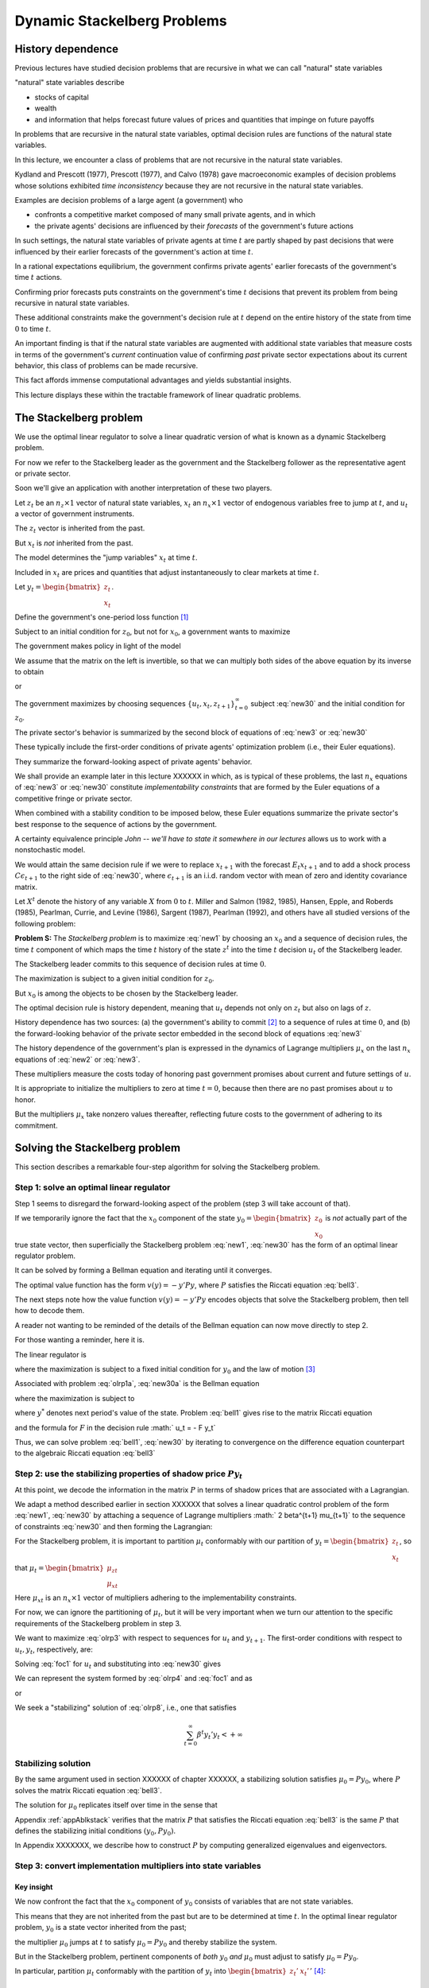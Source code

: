 Dynamic Stackelberg Problems
****************************

History dependence
==================

Previous lectures have studied  decision problems that are recursive in what we can call "natural" state variables

"natural" state variables describe

* stocks of capital
* wealth
* and information that helps forecast future values of prices and quantities that impinge on future payoffs

In problems that are recursive in the natural state variables, optimal decision rules are functions of the natural state variables.

In this lecture, we  encounter  a class of problems that are not recursive in the natural state variables.

Kydland and Prescott (1977), Prescott (1977), and Calvo (1978) gave macroeconomic examples of decision problems whose solutions exhibited *time inconsistency* because they are not recursive in the natural state variables.

Examples are decision problems of a large agent (a government)  who

* confronts a competitive market composed of many small private agents, and in which
* the private agents' decisions are influenced by their *forecasts* of the government's future actions

In such settings, the natural state variables of private agents at time :math:`t` are partly shaped by past decisions that were influenced by their earlier forecasts of the government's action at time :math:`t`.

In a rational expectations equilibrium, the government confirms private agents' earlier forecasts of the government's time :math:`t` actions.

Confirming prior forecasts puts constraints on the government's time :math:`t` decisions that prevent its problem from being recursive in natural state variables.

These additional constraints make the government's decision rule at :math:`t` depend on the entire history of the state from time :math:`0` to time :math:`t`.

An important finding is that if the natural state variables are augmented with additional state variables that measure costs in terms of the government's *current* continuation value of confirming *past* private sector expectations about its current behavior, this class of problems can be made recursive.

This fact affords immense computational advantages and yields substantial insights.

This lecture displays these within the tractable framework of linear quadratic problems.

The Stackelberg problem
=======================

We use the optimal linear regulator to solve a linear quadratic version of what is known as a dynamic Stackelberg problem.

For now we refer to the Stackelberg leader as the government and the Stackelberg follower as the representative agent or private sector.

Soon we'll give an application with another interpretation of these two players.

Let :math:`z_t` be an :math:`n_z \times 1` vector of natural state variables, :math:`x_t` an :math:`n_x \times 1` vector of endogenous variables free to jump at :math:`t`, and :math:`u_t` a vector of government instruments.

The :math:`z_t` vector is inherited from the past.

But :math:`x_t` is *not* inherited from the past.

The model determines the "jump variables" :math:`x_t` at time :math:`t`.

Included in :math:`x_t` are prices and quantities that adjust instantaneously to clear markets at time :math:`t`.

Let :math:`y_t = \begin{bmatrix} z_t \\ x_t \end{bmatrix}`.

Define the government's one-period loss function [#f1]_

.. math::
    r(y, u)  =  y' R y  + u' Q u
    :label: target

Subject to an initial condition for :math:`z_0`, but not for :math:`x_0`, a government wants to maximize

.. math::
      -  \sum_{t=0}^\infty \beta^t r(y_t, u_t)
      :label: new1

The government makes policy in light of the model

.. math::
  \begin{bmatrix} I & 0 \\ G_{21} & G_{22} \end{bmatrix}
  \begin{bmatrix}    z_{t+1} \\  x_{t+1} \end{bmatrix}
  = \begin{bmatrix}  \hat A_{11}  &  \hat A_{12} \\ \hat A_{21} & \hat A_{22}  \end{bmatrix} \begin{bmatrix}  z_t \\ x_t \end{bmatrix} + \hat B u_t
  :label: new2

We assume that the matrix on the left is invertible, so that we can multiply both sides of the above equation by its inverse to obtain

.. NOTE: I omitted a footnote here.

.. math::
  \begin{bmatrix}    z_{t+1} \\  x_{t+1} \end{bmatrix}
  = \begin{bmatrix}  A_{11}  &   A_{12} \\ A_{21} &  A_{22}  \end{bmatrix}
  \begin{bmatrix}  z_t \\ x_t \end{bmatrix} +  B u_t
  :label: new3

or

.. math::
  y_{t+1} = A y_t + B u_t
  :label: new30

The government maximizes by choosing sequences :math:`\{u_t, x_t, z_{t+1}\}_{t=0}^\infty` subject :eq:`new30` and the initial condition for :math:`z_0`.

The private sector's behavior is summarized by the second block of equations of :eq:`new3` or :eq:`new30`

These typically include the first-order conditions of private agents' optimization problem (i.e., their Euler equations).

They summarize the forward-looking aspect of private agents' behavior.

We shall provide an example later in this lecture XXXXXX in which, as is typical of these problems, the last :math:`n_x` equations of :eq:`new3` or :eq:`new30` constitute
*implementability constraints* that are formed by the Euler equations of a competitive fringe or private sector.

.. TODO: Fill in the XXXXX above

When combined with a stability condition to be imposed below, these Euler equations summarize the private sector's best response to the sequence of actions by the government.

A certainty equivalence principle *John -- we'll have to state it somewhere in our lectures*   allows us to work with a nonstochastic model.

.. TODO: John, see the note in italics above

We would attain the same decision rule if we were to replace :math:`x_{t+1}` with the forecast :math:`E_t x_{t+1}` and to add a shock process :math:`C \epsilon_{t+1}` to the right side of :eq:`new30`, where :math:`\epsilon_{t+1}` is an i.i.d. random vector with mean of zero and identity covariance matrix.

Let :math:`X^t` denote the history of any variable :math:`X` from :math:`0` to :math:`t`. Miller and Salmon (1982, 1985), Hansen, Epple, and Roberds (1985), Pearlman, Currie, and Levine (1986), Sargent (1987), Pearlman (1992), and others have all studied versions of the following problem:

**Problem S:** The *Stackelberg problem* is to maximize :eq:`new1` by choosing an :math:`x_0` and a sequence of decision rules, the time :math:`t` component of which maps the time :math:`t` history of the state :math:`z^t` into the time :math:`t` decision :math:`u_t` of the Stackelberg leader.

The Stackelberg leader commits to this sequence of decision rules at time :math:`0`.

The maximization is subject to a given initial condition for :math:`z_0`.

But :math:`x_0` is among the objects to be chosen by the Stackelberg leader.

The optimal decision rule is history dependent, meaning that :math:`u_t` depends not only on :math:`z_t` but also on lags of :math:`z`.

History dependence has two sources: (a) the government's ability to commit [#f2]_ to a sequence of rules at time :math:`0`, and (b) the forward-looking behavior of the private sector embedded in the second block of equations :eq:`new3`

The history dependence of the government's plan is expressed in the dynamics of Lagrange multipliers :math:`\mu_x` on the last :math:`n_x` equations of :eq:`new2` or :eq:`new3`.

These multipliers measure the costs today of honoring past government promises about current and future settings of :math:`u`.

It is appropriate to initialize the multipliers to zero at time :math:`t=0`, because then there are no past promises about :math:`u` to honor.

But the multipliers :math:`\mu_x` take nonzero values thereafter, reflecting future costs to the government of adhering to its commitment.

Solving the Stackelberg problem
===============================

This section describes a remarkable four-step algorithm for solving the Stackelberg problem.

Step 1: solve an optimal linear regulator
-----------------------------------------

Step 1 seems to disregard the forward-looking aspect of the problem
(step 3 will take account of that).

If we temporarily ignore the fact that the :math:`x_0` component of the state :math:`y_0 = \begin{bmatrix} z_0 \\ x_0 \end{bmatrix}` is *not* actually part of the true state vector, then superficially the Stackelberg problem :eq:`new1`, :eq:`new30` has the form of an optimal linear regulator problem.

It can be solved by forming a Bellman equation and iterating until it converges.


The optimal value function has the form :math:`v(y) = - y' P y`, where :math:`P` satisfies the Riccati equation :eq:`bell3`.

The next steps note how the value function :math:`v(y) = -y'Py` encodes objects that solve the Stackelberg problem, then tell how to decode them.

A reader not wanting to be reminded of the details of the Bellman equation can now move directly to step 2.

For those wanting a reminder, here it is.

The linear regulator is

.. math::
     v(y_0) = -y_0' P y_0
     = \max_{\{  u_t, y_{t+1}\}_{t=0}^\infty} - \sum_{t=0}^\infty \beta^t
     \left( y_t' R y_t +   u_t'   Q   u_t \right)
     :label: olrp1a

where the maximization is subject to a fixed initial condition for :math:`y_0` and the law of motion [#f3]_

.. math::
     y_{t+1} = A y_t +   B   u_t
     :label: new30a

Associated with problem :eq:`olrp1a`, :eq:`new30a` is the Bellman equation

.. math::
   - y' P y = {\rm max}_{  u, y^*} \left\{ -  y' R y -   u'Q u - \beta y^{* \prime} P y^* \right\}
   :label: bell1

where the maximization is subject to

.. math::
    y^* = A y + B   u
    :label:  bell2

where :math:`y^*` denotes next period's value of the state. Problem :eq:`bell1` gives rise to the matrix Riccati equation

.. math::
   P = R + \beta A' P A - \beta^2 A' P   B (  Q
   + \beta   B' P   B)^{-1}   B' P A
   :label: bell3

and the formula for :math:`F` in the decision rule :math:`  u_t = - F y_t`

.. math::
   F = \beta(   Q + \beta   B' P   B)^{-1}
   B' P A
   :label: bell4

Thus, we can solve problem :eq:`bell1`, :eq:`new30` by iterating to convergence on the difference equation counterpart to the algebraic Riccati equation :eq:`bell3`

Step 2: use the stabilizing properties of shadow price :math:`P y_t`
--------------------------------------------------------------------

At this point, we decode the information in the matrix :math:`P` in terms of shadow prices that are associated with a Lagrangian.

We adapt a method described earlier in section XXXXXX that solves a linear quadratic control problem of the form :eq:`new1`, :eq:`new30` by attaching a sequence of Lagrange multipliers :math:` 2 \beta^{t+1} \mu_{t+1}` to the sequence of constraints :eq:`new30` and then forming the Lagrangian:

.. TODO: Fill in the section link given the place holder XXXXXX above

.. math::
   {\cal L} = - \sum_{t=0}^\infty  \beta^t \left[ y_t' R  y_t + u_t' Q u_t
   + 2  \beta \mu_{t+1}'(A y_t + B u_t  - y_{t+1})
   \right]
   :label: olrp3

For the Stackelberg problem, it is important to partition :math:`\mu_t` conformably with our partition of :math:`y_t=\begin{bmatrix} z_t \\ x_t \end{bmatrix}`, so that :math:`\mu_t = \begin{bmatrix}  \mu_{zt} \\ \mu_{xt} \end{bmatrix}`

Here :math:`\mu_{xt}` is an :math:`n_x \times 1` vector of multipliers adhering to the implementability constraints.

For now, we can ignore the partitioning of :math:`\mu_t`, but it will be very important when we turn our attention to the specific requirements of the Stackelberg problem in step 3.

We want to maximize :eq:`olrp3` with respect to sequences for :math:`u_t` and :math:`y_{t+1}`. The first-order conditions with respect to :math:`u_t, y_t`, respectively, are:

.. math::
  0 & = Q u_t + \beta B' \mu_{t+1}   \\
  \mu_t & = R y_t + \beta A' \mu_{t+1}
  :label: foc1

Solving :eq:`foc1` for :math:`u_t` and substituting into :eq:`new30` gives

.. math::
	y_{t+1} = A y_t - \beta B Q^{-1} B'  \mu_{t+1}.
	:label: olrp4

We can represent the system formed by :eq:`olrp4`  and :eq:`foc1` and as

.. math::
  \begin{bmatrix} I & \beta B Q^{-1} B' \\ 0 & \beta A' \end{bmatrix}
  \begin{bmatrix} y_{t+1} \\ \mu_{t+1} \end{bmatrix}
  =  \begin{bmatrix} A & 0 \\ - R & I \end{bmatrix}
  \begin{bmatrix} y_t \\ \mu_t \end{bmatrix}
  :label: olrp7

or

.. math::
  L^* \begin{bmatrix} y_{t+1} \\ \mu_{t+1}  \end{bmatrix}
  =  N \begin{bmatrix} y_t \\ \mu_t  \end{bmatrix}.
  :label: olrp8

We seek a "stabilizing" solution of :eq:`olrp8`, i.e., one that satisfies

.. math::
	\sum_{t=0}^\infty  \beta^t y_t' y_t < +\infty

Stabilizing solution
--------------------

By the same argument used in section XXXXXX of chapter XXXXXX, a stabilizing solution satisfies :math:`\mu_0 = P y_0`, where :math:`P` solves the matrix Riccati equation :eq:`bell3`.

The solution for :math:`\mu_0` replicates itself over time in the sense that

.. TODO: fill in section and chapter links given the placeholder XXXXXX above

.. math::
	\mu_t = P y_t .
	:label: king4

Appendix :ref:`appAblkstack` verifies that the matrix :math:`P` that satisfies the Riccati equation :eq:`bell3` is the same :math:`P` that defines the stabilizing initial conditions :math:`(y_0, P y_0)`. 

In Appendix XXXXXXX, we describe how to construct :math:`P` by computing generalized eigenvalues and eigenvectors.

.. TODO: Fill in the link to the appendix given the placeholder XXXXXXX above.

Step 3: convert implementation multipliers into state variables
---------------------------------------------------------------

Key insight
~~~~~~~~~~~

We now confront the fact that the :math:`x_0` component of :math:`y_0` consists of variables that are not state variables.

This means that they are not inherited from the past but are to be determined at time :math:`t`.
In the optimal linear regulator problem, :math:`y_0` is a state vector inherited from the past;

the multiplier :math:`\mu_0` jumps at :math:`t` to satisfy :math:`\mu_0 = P y_0` and thereby stabilize the system.

But in the Stackelberg problem, pertinent components of *both* :math:`y_0` *and* :math:`\mu_0` must adjust to satisfy :math:`\mu_0 = P y_0`.

In particular, partition :math:`\mu_t` conformably with the partition of :math:`y_t` into :math:`\begin{bmatrix} z_t' &  x_t' \end{bmatrix}'` [#f4]_:

.. math::
	\mu_t = \begin{bmatrix}  \mu_{zt} \\ \mu_{xt} \end{bmatrix}.

For the Stackelberg problem, the first :math:`n_z` elements of :math:`y_t` are predetermined but the remaining components are free. 

And while the first :math:`n_z` elements of :math:`\mu_t` are free to jump at :math:`t`, the remaining components are not. 

The third step completes the solution of the Stackelberg problem by acknowledging these facts.

*After* we have performed the key step of computing the matrix :math:`P` that solves the Riccati equation :eq:`bell3`, we convert the last :math:`n_x` Lagrange multipliers :math:`\mu_{xt}` into state variables by using the following procedure

Write the last :math:`n_x` equations of :eq:`king4` as

.. math::
	\mu_{xt} = P_{21} z_t + P_{22} x_t,
	:label: king5

where the partitioning of :math:`P` is conformable with that of :math:`y_t` into :math:`\begin{bmatrix} z_t &  x_t  \end{bmatrix}'`.

The vector :math:`\mu_{xt}` becomes part of the state at :math:`t`, while :math:`x_t` is free to jump at :math:`t`. 

Therefore, we solve :eq:`king5` for :math:`x_t` in terms of :math:`(z_t, \mu_{xt})`:

.. math::
	x_t = - P_{22}^{-1} P_{21} z_t + P_{22}^{-1} \mu_{xt}.
	:label: king6

Then we can write

.. math::
   y_t =\begin{bmatrix} z_t \\ x_t  \end{bmatrix}
   = \begin{bmatrix} I & 0 \\ - P_{22}^{-1} P_{21} &  P_{22}^{-1} \end{bmatrix}
   \begin{bmatrix} z_t \\ \mu_{xt}  \end{bmatrix}
	:label: king7

and from

.. math::
  \mu_{xt} =  \begin{bmatrix}  P_{21} & P_{22} \end{bmatrix} y_t .
  :label: king8

With these modifications, the key formulas :eq:`bell4` and :eq:`bell3` from the optimal linear regulator for :math:`F` and :math:`P`, respectively, continue to apply. 

Using :eq:`king7`, the optimal decision rule is

.. math::
  u_t = -F \begin{bmatrix} I & 0 \\ - P_{22}^{-1} P_{21} &  P_{22}^{-1} \end{bmatrix}
  \begin{bmatrix} z_t \\ \mu_{xt}  \end{bmatrix}.
  :label: king10

Then we have the following complete description of the Stackelberg plan: \

.. math::
  \begin{bmatrix}  z_{t+1} \\ \mu_{x,t+1} \end{bmatrix} &=
  \begin{bmatrix} I & 0 \\ P_{21} & P_{22}\end{bmatrix}
  (A - B F)
  \begin{bmatrix}  I & 0 \\ - P_{22}^{-1} P_{21} & P_{22}^{-1}  \end{bmatrix}
  \begin{bmatrix}  z_t \\ \mu_{xt} \end{bmatrix} \\
  x_t &= \begin{bmatrix}  - P_{22}^{-1} P_{21}   & P_{22}^{-1} \end{bmatrix}
  \begin{bmatrix}  z_t \\ \mu_{xt} \end{bmatrix}
  :label: king11

The difference equation :eq:`king11` is to be initialized from the given value of :math:`z_0` and a value for :math:`\mu_{x0}` to be determined in step 4.

Step 4: solve for :math:`x_0` and :math:`\mu_{x0}`
--------------------------------------------------

The value function :math:`V(y_0)` satisfies

.. math::
	V(y_0) = - z_0 ' P_{11} z_0 - 2 x_0' P_{21} z_0 - x_0' P_{22} x_0 .
	:label: valuefny

Now choose :math:`x_0` by equating to zero the gradient of :math:`V(y_0)` with respect to :math:`x_0`:

.. math::
	- 2 P_{21} z_0 - 2 P_{22} x_0 =0,

which by virtue :eq:`king5` of is equivalent with

.. math::
	\mu_{x0} = 0 .
	:label: mu0condition

Then we can compute :math:`x_0` from :eq:`king6` to arrive at

.. math::
	x_0 = - P_{22}^{-1} P_{21} z_0.
	:label: king6x0

The Lagrange multiplier :math:`\mu_{xt}` measures the cost to the Stackelberg leader at :math:`t \geq 0` of confirming expectations about its time :math:`t` action that the followers had held at dates :math:`s < t`. Setting :math:`\mu_{x0}=0` means that at time :math:`0` there are no such prior expectations to confirm.

Summary
-------

In summary, we solve the Stackelberg problem by 

    * formulating a particular optimal linear regulator,
    
    * solving the associated matrix Riccati equation :eq:`bell3` for :math:`P`,
    
    * computing :math:`F`,
    
    * then partitioning :math:`P` to obtain representation :eq:`king11`.

History-dependent representation of decision rule
-------------------------------------------------

For some purposes, it is useful to eliminate the implementation multipliers :math:`\mu_{xt}` and to express the decision rule for :math:`u_t` as a function of :math:`z_t, z_{t-1},` and :math:`u_{t-1}`.

This can be accomplished as follows [#f6]_. First represent :eq:`king11` compactly as

.. math::
  \begin{bmatrix}  z_{t+1} \\ \mu_{x,t+1} \end{bmatrix}
  = \begin{bmatrix} m_{11} & m_{12} \\ m_{21} & m_{22}\end{bmatrix}
  \begin{bmatrix}  z_t \\ \mu_{xt} \end{bmatrix}
  :label: vonzer1

and write the feedback rule for :math:`u_t`

.. math::
  u_t  = f_{11}  z_{t} + f_{12} \mu_{xt} .
  :label: vonzer2

Then where :math:`f_{12}^{-1}` denotes the generalized inverse of :math:`f_{12}`, :eq:`vonzer2` implies :math:`\mu_{x,t} = f_{12}^{-1}(u_t - f_{11}z_t)`. 

Equate the right side of this expression to the right side of the second line of :eq:`vonzer1` lagged once and rearrange by using :eq:`vonzer2` lagged once and rearrange by using lagged once to eliminate :math:`\mu_{x,t-1}` to get

.. math::
  u_t =  f_{12} m_{22} f_{12}^{-1} u_{t-1} + f_{11} z_t + f_{12}(m_{21} - m_{22} f_{12}^{-1} f_{11}) z_{t-1}
  :label: vonzer3a

or

.. math::
  u_t = \rho u_{t-1} + \alpha_0 z_t + \alpha_1 z_{t-1}
  :label: vonzer3b


for :math:`t \geq 1`. For :math:`t=0`, the initialization :math:`\mu_{x,0}=0` implies that

.. math::
	u_0 = f_{11} z_0.
	:label: vonzer3c

By making the instrument feed back on itself, the form of potentially allows for "instrument-smoothing" to emerge as an optimal rule under commitment.

Digression on determinacy of equilibrium
----------------------------------------

Appendix XXXXXXX describes methods for solving a system of difference equations of the form :eq:`new2` or :eq:`new3` with an arbitrary feedback rule that expresses the decision rule for :math:`u_t` as a function of current and previous values of :math:`y_t` and perhaps previous values of itself. 

The difference equation system has a unique solution satisfying the stability condition :math:`\sum_{t=0}^\infty \beta^t y_t \cdot  y_t` if the eigenvalues of the matrix :eq:`symplec2` split, with half being greater than unity and half being less than unity in modulus. 

If more than half are less than unity in modulus, the equilibrium is said to be indeterminate in the sense that there are multiple equilibria starting from any initial condition.

.. TODO: Fill in the link to the appendix given the placeholder XXXXXXX above.

If we choose to represent the solution of a Stackelberg or Ramsey problem in the form :eq:`vonzer3`, we can substitute that representation for :math:`u_t` into :eq:`new3`, obtain a difference equation system in :math:`y_t, u_t`, and ask whether the resulting system is determinate.

To answer this question, we would use the method of Appendix XXXXXXX, form system , then check whether the generalized eigenvalues split as required. 

Researchers have used this method to study the determinacy of equilibria under Stackelberg plans with representations like :eq:`vonzer3` and have discovered that sometimes an equilibrium can be indeterminate [#f7]_.

See Evans and Honkapohja (2003) for a discussion of determinacy of equilibria under commitment in a class of equilibrium monetary models and how determinacy depends on how the decision rule of the Stackelberg leader is represented.

Evans and Honkapohja argue that casting a government decision rule in a way that leads to indeterminacy is a bad idea.

.. TODO: Fill in the link to the appendix given the placeholder XXXXXXX above.

A large firm with a competitive fringe
======================================

As an example, this section studies the equilibrium of an industry with a large firm that acts as a Stackelberg leader with respect to a competitive fringe. 

Sometimes the large firm is called ‘the monopolist' even though there are actually many firms in the industry. 

The industry produces a single nonstorable homogeneous good.

One large firm produces :math:`Q_t` and a representative firm in a competitive fringe produces :math:`q_t`. 

The representative firm in the competitive fringe acts as a price taker and chooses sequentially. 

The large firm commits to a policy at time :math:`0`, taking into account its ability to manipulate the price sequence, both directly through the effects of its quantity choices on prices, and indirectly through the responses of the competitive fringe to its forecasts of prices [#f8]_.

The costs of production are :math:`{\cal C}_t = e Q_t + .5 g Q_t^2+ .5 c (Q_{t+1} - Q_{t})^2` for the large firm and :math:`\sigma_t= d q_t + .5 h q_t^2 + .5 c (q_{t+1} - q_t)^2` for the competitive firm, where :math:`d>0, e >0, c>0, g >0, h>0` are cost parameters. 

There is a linear inverse demand curve

.. math::
	p_t = A_0 - A_1 (Q_t + \overline q_t) + v_t,
	:label: oli1

where :math:`A_0, A_1` are both positive and :math:`v_t` is a disturbance to demand governed by

.. math::
	v_{t+1}= \rho v_t + C_\epsilon \check \epsilon_{t+1}
	:label: oli2

and where :math:` | \rho | < 1` and :math:`\check \epsilon_{t+1}` is an i.i.d.sequence of random variables with mean zero and variance :math:`1`. In :eq:`oli1`, :math:`\overline q_t` is equilibrium output of the representative competitive firm. 

In equilibrium, :math:`\overline q_t = q_t`, but we must distinguish between :math:`q_t` and :math:`\overline q_t` in posing the optimum problem of a competitive firm.

The competitive fringe
----------------------

The representative competitive firm regards :math:`\{p_t\}_{t=0}^\infty` as an exogenous stochastic process and chooses an output plan to maximize

.. math::
  E_0 \sum_{t=0}^\infty \beta^t \left\{ p_t q_t - \sigma_t \right\}, \quad \beta \in(0,1)
  :label: oli3

subject to :math:`q_0` given, where :math:`E_t` is the mathematical expectation based on time :math:`t` information. Let :math:`i_t = q_{t+1} - q_t.` 

We regard :math:`i_t` as the representative firm's control at :math:`t`. 

The first-order conditions for maximizing :eq:`oli3` are

.. math::
  i_t =  E_t  \beta i_{t+1} -c^{-1} \beta h  q_{t+1} + c^{-1} \beta  E_t( p_{t+1} -d)
  :label: oli4

for :math:`t \geq 0`. We appeal to the certainty equivalence principle stated on page XXXXXXX to justify working with a non-stochastic version of :eq:`oli4` formed by dropping the expectation operator and the random term :math:`\check \epsilon_{t+1}` from :eq:`oli2`. 

We use a method of Sargent (1979) and Townsend (1983) [#f9]_. 

We shift :eq:`oli1` forward one period, replace conditional expectations with realized values, use :eq:`oli1` to substitute for :math:`p_{t+1}` in :eq:`oli4`, and set :math:`q_t = \overline q_t` for all :math:`t\geq 0` to get

.. TODO: Fill in the links given the placeholder XXXXXXX above.

.. math::
  i_t = \beta i_{t+1}  - c^{-1} \beta h \overline q_{t+1} + c^{-1} \beta (A_0-d) - c^{-1} \beta    A_1 \overline q_{t+1} -  c^{-1} \beta    A_1 Q_{t+1} + c^{-1} \beta    v_{t+1}.
  :label: oli5

Given sufficiently stable sequences :math:`\{Q_t, v_t\}`, we could solve :eq:`oli5` and :math:`i_t = \overline q_{t+1} - \overline q_t` to express the competitive fringe's output sequence as a function of the (tail of the) monopolist's output sequence.

The dependence of :math:`i_t` on future :math:`Q_t`\ 's opens an avenue for the monopolist to influence current outcomes by its choice now of its future actions.

It is this feature that makes the monopolist's problem fail to be recursive in the natural state variables :math:`\overline q, Q`.

The monopolist arrives at period :math:`t >0` facing the constraint that it must confirm the expectations about its time :math:`t` decision upon which the competitive fringe based its decisions at dates before :math:`t`.

The monopolist's problem
------------------------

The monopolist views the competitive firm's sequence of Euler equations as constraints on its own opportunities. 

They are *implementability constraints* on the monopolist's choices. Including the implementability constraints , we can represent the constraints in terms of the transition law impinging on the monopolist:

.. math::
  \begin{bmatrix}
  1 & 0 & 0 & 0 & 0 \\
  0 & 1 & 0 & 0 & 0 \\
  0 & 0 & 1 & 0 & 0 \\
  0 & 0 & 0 & 1 & 0 \\
  A_0 -d & 1 & - A_1 & - A_1 -h & c \end{bmatrix}
  \begin{bmatrix}  1 \\ v_{t+1} \\ Q_{t+1} \\ \overline q_{t+1} \\ i_{t+1} \end{bmatrix}
  & = \begin{bmatrix}
  1 & 0 & 0 & 0 & 0 \\
  0 & \rho & 0 & 0 & 0 \\
  0 & 0 & 1 & 0 & 0 \\
  0 & 0 & 0 & 1 & 1 \\
  0 & 0 & 0 & 0 & {c\over \beta} \end{bmatrix}
  \begin{bmatrix}  1 \\ v_t \\ Q_t \\ \overline q_t \\ i_t \end{bmatrix}
  + \begin{bmatrix}  0 \\ 0 \\ 1 \\ 0 \\ 0  \end{bmatrix} u_t
  :label: oli6

where :math:`u_t = Q_{t+1} - Q_t` is the control of the monopolist. The last row portrays the implementability constraints :eq:`oli5`. Represent :eq:`oli6` as

.. math::
	y_{t+1} = A y_t + B u_t .
	:label: oli6a

Although we have entered the competitive fringe's choice variable :math:`i_t` as a component of the "state" :math:`y_t` in the monopolist's transition law :eq:`oli6a`, :math:`i_t` is actually a "jump" variable.

Nevertheless, the analysis in earlier sections of this chapter implies that the solution of the large firm's problem is encoded in the Riccati equation associated with :eq:`oli6a` as the transition law. 

Let's decode it.

To match our general setup, we partition :math:`y_t` as :math:`y_t' = \begin{bmatrix} z_t' &  x_t' \end{bmatrix}` where :math:`z_t' = \begin{bmatrix}  1 & v_t & Q_t & \overline q_t  \end{bmatrix}` and :math:`x_t = i_t`. 

The large firm's problem is

.. math::
  \max_{\{u_t, p_t, Q_{t+1}, \overline q_{t+1}, i_t\}}
  \sum_{t=0}^\infty \beta^t \left\{ p_t Q_t  - {\cal C}_t \right\}

subject to the given initial condition for :math:`z_0`, equations :eq:`oli1` and :eq:`oli5` and :math:`i_t = \overline q_{t+1} - \overline q_t`, as well as the laws of motion of the natural state variables :math:`z`. 

Notice that the monopolist in effect chooses the price sequence, as well as the quantity sequence of the competitive fringe, albeit subject to the restrictions imposed by the behavior of consumers, as summarized by the demand curve :eq:`oli1` and the implementability constraint :eq:`oli5` that describes the best responses  of the competitive fringe.

By substituting :eq:`oli1` into the above objective function, the monopolist's problem can be expressed as

.. math::
  \max_{\{u_t\}} \sum_{t=0}^\infty \beta^t \left\{ (A_0 - A_1 (\overline q_t + Q_t) + v_t) Q_t - eQ_t - .5gQ_t^2 - .5 c u_t^2 \right\}
  :label: oli7

subject to :eq:`oli6a`. This can be written

.. math::

   \max_{\{u_t\}}
    -  \sum_{t=0}^\infty \beta^t \left\{ y_t' R y_t +   u_t' Q u_t
      \right\}
	:label: oli9

subject to :eq:`oli6a` where

.. math::
  R =  - \begin{bmatrix}
  0 & 0 & {A_0-e \over 2} & 0 & 0 \\
  0 & 0 & {1 \over 2} & 0 & 0 \\
  {A_0-e \over 2} & {1 \over 2} & - A_1 -.5g
  & -{A_1 \over 2} & 0 \\
  0 & 0 & -{A_1 \over 2} & 0 & 0 \\
  0 & 0 & 0 & 0 & 0 \end{bmatrix}

and :math:`Q= {c \over 2}`.

Equilibrium representation
--------------------------

We can use :eq:`king11` to represent the solution of the monopolist's problem in the form:

.. math::
  \begin{bmatrix} z_{t+1} \\ \mu_{x,t+1} \end{bmatrix}
  = \begin{bmatrix} m_{11} & m_{12} \\ m_{21} & m_{22} \end{bmatrix}
  \begin{bmatrix} z_t \\ \mu_{x,t} \end{bmatrix}
  :label: oli11a

or

.. math::
  \begin{bmatrix} z_{t+1} \\ \mu_{x,t+1} \end{bmatrix}
  = m \begin{bmatrix} z_t \\ \mu_{x,t} \end{bmatrix} .
  :label: oli11

The monopolist is constrained to set :math:`\mu_{x,0} \leq 0`, but will find it optimal to set it to zero. 

Recall that :math:`z_t =\begin{bmatrix}  1 & v_t & Q_t & \overline q_t  \end{bmatrix}'`.

Thus, :eq:`oli11` includes the equilibrium law of motion for the quantity :math:`\overline q_t` of the competitive fringe. By construction, :math:`\overline q_t` satisfies the Euler equation of the representative firm in the competitive fringe, as we elaborate in Appendix XXXXXXX.

.. TODO: Fill in the link to the appendix given the placeholder XXXXXXX above.

Numerical example
-----------------

We computed the optimal Stackelberg plan for parameter settings :math:`A_0, A_1, \rho, C_\epsilon, c, d, e, g, h,  \beta` = :math:`100, 1, .8, .2, 1,  20, 20, .2, .2, .95` [#f10]_. 

For these parameter values the decision rule is

.. math::
  u_t = (Q_{t+1} - Q_t) =\begin{bmatrix}  19.78 & .19 & -.64 & -.15 & -.30  \end{bmatrix}
  \begin{bmatrix} z_t \\ \mu_{xt} \end{bmatrix}
  :label: urule1

which can also be represented as

.. math::
  u_t= 0.44  u_{t-1} +
  \begin{bmatrix} 19.7827  \\  0.1885 \\   -0.6403  \\  -0.1510  \end{bmatrix}'
  z_t +
  \begin{bmatrix}  -6.9509 \\   -0.0678 \\   0.3030  \\  0.0550  \end{bmatrix}' z_{t-1} .
  :label: urule2

Note how in representation :eq:`urule1` the monopolist's decision for :math:`u_t = Q_{t+1} - Q_t` feeds back negatively on the implementation multiplier. [#f11]_

Concluding remarks
==================

This lecture is our first encounter with a class of problems in which optimal decision rules are history dependent [#f12]_. 

There are  many more such problems  -see  XXXXXXX, XXXXXXX, and XXXXXXX and shall see in various contexts how history dependence can be represented recursively by 
appropriately augmenting the natural state variables with counterparts to our implementability multipliers. 

A hint at what these counterparts are is gleaned by appropriately interpreting implementability multipliers as derivatives of value functions.  [#f13]_.

.. TODO: Fill in the links given the placeholder XXXXXXX above.

.. _appAblkstack:

Appendix A: The stabilizing :math:`\mu_t = Py_t`
================================================

We verify that the :math:`P` associated with the stabilizing :math:`\mu_0 = P y_0` satisfies the Riccati equation associated with the Bellman equation. Substituting :math:`\mu_t = P y_t` into :eq:`olrp4` and :eq:`foc1` gives

.. math::
  (I + \beta   B   Q^{-1}   B P) y_{t+1} & = A y_t \beta A' P y_{t+1}
  & = - Ry_t + P y_t.
  :label: olrp9

A matrix inversion identity implies

.. math::
  (I + \beta   B   Q^{-1}   B' P)^{-1} = I - \beta   B (  Q + \beta B' P   B)^{-1}   B' P .
  :label: olrp10

Solving :eq:`olrp9` for :math:`y_{t+1}` gives

.. math::
	y_{t+1} = (A -   B F) y_t
	:label: olrp11

where

.. math::
	F = \beta (  Q + \beta   B' P   B)^{-1}   B' P A .
	:label: olrp12

Premultiplying :eq:`olrp11` by :math:` \beta A' P` gives

.. math::
	\beta A' P y_{t+1} = \beta (A'PA - A' P   B F) y_t.
	:label: olrp13

For the right side of :eq:`olrp13` to agree with the right side of :eq:`olrp9` for any initial value of :math:`y_0` requires that

.. math::
   P = R + \beta A'P A -\beta^2 A'P   B (  Q +  \beta   B' P B)^{-1}   B' P A.
	:label: olrp14

Equation :eq:`olrp14` is the algebraic matrix Riccati equation associated with the optimal linear regulator for the system :math:`A,   B, Q,   R`.

.. _appBblkstack:

Appendix B: Matrix linear difference equations
==============================================

This appendix generalizes some calculations from chapter XXXXXXX for solving systems of linear difference equations. Returning to system :eq:`olrp8`, let :math:`L =L^* \beta^{-.5}` and transform the system :eq:`olrp8` to

.. TODO: Fill in the link to the appendix given the placeholder XXXXXXX above.

.. math::
  L \begin{bmatrix}  y_{t+1}^*  \\ \mu_{t+1}^* \end{bmatrix}
  = N  \begin{bmatrix}  y_{t}^*  \\ \mu_t^* \end{bmatrix} ,
  :label: symplec2

where :math:`y_t^* = \beta^{t/2} y_t,  \mu_t^* = \mu_t \beta^{t/2}`. Now :math:`\lambda L - N` is a symplectic pencil [#f14]_, so that the generalized eigenvalues of :math:`L, N` occur in reciprocal pairs: if :math:`\lambda_i` is an eigenvalue, then so is :math:`\lambda_i^{-1}`.

We can use Evan Anderson's Matlab program `schurg.m` to find a stabilizing solution of system :eq:`symplec2` [#f15]_. The program computes the ordered real generalized Schur decomposition of the matrix pencil. Thus, `schurg.m` computes matrices :math:`\bar L, \bar N, V` such that :math:`\bar L` is upper triangular, :math:`\bar N` is upper block triangular, and :math:`V` is the matrix of right Schur vectors such that for some orthogonal matrix :math:`W`, the following hold:

.. math::
  W L V & =  \bar L \\
  W N V & = \bar N
  :label: schur

Let the stable eigenvalues (those less than :math:`1`) appear first. Then the stabilizing solution is

.. math::
	\mu_t^* = P y_t^*
	:label: chisoln

where

.. math::
	P = V_{21}  V_{11}^{-1},

:math:`V_{21}` is the lower left block of :math:`V`, and :math:`V_{11}` is the upper left block.

If :math:`L` is nonsingular, we can represent the solution of the system as [#f16]_

.. math::
  \begin{bmatrix} y_{t+1}^* \\ \mu_{t+1}^* \end{bmatrix}
  = L^{-1} N \begin{bmatrix} I \\ P \end{bmatrix} y_t^*.
  :label: Zsoln

The solution is to be initialized from :eq:`chisoln`. We can use the first half and then the second half of the rows of this representation to deduce the following recursive solutions for :math:`y_{t+1}^*` and :math:`\mu_{t+1}^*`:

.. math::
  y_{t+1}^* &  = A_o^{*} y_t^*  \\
  \mu_{t+1}^* & =   \psi^* y_t^*.
  :label: solnprelim

Now express this solution in terms of the original variables:

.. math::
  y_{t+1} &  = A_o y_t  \\
  \mu_{t+1} & =   \psi y_t
  :label: soln

where :math:`A_o = A_o^{*}\beta^{-.5}, \psi = \psi^* \beta^{-.5}`. We also have the representation

.. math::
	\mu_t = P y_t .
	:label: chicontemp

The matrix :math:`A_o = A -   B F`, where :math:`F` is the matrix for the optimal decision rule.

.. _appCblkstack:

Appendix C: Forecasting formulas
================================

The decision rule for the competitive fringe incorporates forecasts of future prices from :eq:`oli11` under :math:`m`. Thus, the representative competitive firm uses equation :eq:`oli11` to forecast future values of :math:`(Q_t, q_t)` in order to forecast :math:`p_t`. The representative competitive firm's forecasts are generated from the :math:`j` th iterate of  :eq:`oli11` [#f17]_:

.. math::
  \begin{bmatrix} z_{t+j} \\ \mu_{x,t+j} \end{bmatrix}
  = m^j
  \begin{bmatrix} z_t \\ \mu_{x,t} \end{bmatrix} .
  :label: oli12

The following calculation verifies that the representative firm forecasts by iterating the law of motion associated with :math:`m`. Write the Euler equation for :math:`i_t` :eq:`oli4` in terms of a polynomial in the lag operator :math:`L` and factor it: :math:`(1 - (\beta^{-1} + (1+c^{-1}h))L + \beta^{-1} L^2) = -(\beta \lambda)^{-1} L (1 - \beta \lambda L^{-1})(1-\lambda L)` where :math:`\lambda \in (0,1)` and :math:`\lambda =1` when :math:`h =0` [#f18]_.

By taking the nonstochastic version of :eq:`oli4` and solving an unstable root forward and a stable root backward using the technique of Sargent (1979 or 1987a, chap. IX), we obtain

.. math::
   i_t  =  (\lambda-1)q_t +  c^{-1}   \sum_{j=1}^\infty ( \beta \lambda)^j p_{t+j},
	:label: oli4a

or

.. math::
  i_t = (\lambda -1) q_t + c^{-1} \sum_{j=1}^\infty (  \beta \lambda)^j [(A_0-d) - A_1 (Q_{t+j} + q_{t+j}) + v_{t+j}] ,
  :label: oli4b

This can be expressed as

.. math::
  i_t =(\lambda -1) q_t + c^{-1} e_p \beta \lambda m (I - \beta \lambda m)^{-1}
  \begin{bmatrix} z_t \\ \mu_{xt}\end{bmatrix}
  :label: oli4c

where :math:`e_p = \begin{bmatrix}  (A_0 -d ) & 1 & - A_1 & -A_1 & 0 \end{bmatrix}` is a vector that forms :math:`p_t -d` upon postmultiplication by :math:`\begin{bmatrix} z_t \\ \mu_{xt}\end{bmatrix}`. It can be verified that the solution procedure builds in :eq:`oli4c` as an identity, so that :eq:`oli4c` agrees with

.. math::
  i_t = - P_{22}^{-1} P_{21} z_t + P_{22}^{-1} \mu_{xt}.
  :label: oli4d

Exercises
=========

Exercise 1
----------

There is no uncertainty. For :math:`t \geq 0`, a monetary authority sets the growth of the (log) of money according to

.. math::
	m_{t+1} = m_t + u_t
  :label: ex1a

subject to the initial condition :math:`m_0>0` given. The demand for money is

.. math::
	m_t - p_t = - \alpha (p_{t+1} - p_t), \alpha > 0
  :label: ex1b

where :math:`p_t` is the log of the price level. :eq:`ex1a` can be interpreted as the Euler equation of the holders of money.

**a.** Briefly interpret how :eq:`ex1a` makes the demand for real balances vary inversely with the expected rate of inflation. Temporarily (only for this part of the exercise) drop :eq:`ex1a` and assume instead that :math:`\{m_t\}` is a given sequence satisfying :math:`\sum_{t=0}^\infty m_t^2 < + \infty`. Please solve the difference :eq:`ex1a` "forward" to express :math:`p_t` as a function of current and future values of :math:`m_s`. Note how future values of :math:`m` influence the current price level.

At time :math:`0`, a monetary authority chooses a possibly history-dependent strategy for setting :math:`\{u_t\}_{t=0}^\infty`. (The monetary authority commits to this strategy.) The monetary authority orders sequences :math:`\{m_t, p_t\}_{t=0}^\infty` according to

.. math::
  - \sum_{t=0}^\infty .95^t \left[  (p_t - \overline p)^2 +
  u_t^2 + .00001 m_t^2  \right].
  :label: ex1c

Assume that :math:`m_0=10, \alpha=5, \bar p=1`.

**b.** Please briefly interpret this problem as one where the monetary authority wants to stabilize the price level, subject to costs of adjusting the money supply and some implementability constraints. (We include the term :math:`.00001m_t^2` for purely technical reasons that you need not discuss.)

**c.** Please write and run a Matlab program to find the optimal sequence :math:`\{u_t\}_{t=0}^\infty`.

**d.** Display the optimal decision rule for :math:`u_t` as a function of :math:`u_{t-1},  m_t, m_{t-1}`.

**e.** Compute the optimal :math:`\{m_t, p_t\}_t` sequence for :math:`t=0, \ldots,  10`.

.. TODO: Should Matlab be replaced with Python in the preceding paragraph?

*Hint:*  The optimal :math:`\{m_t\}` sequence must satisfy :math:`\sum_{t=0}^\infty (.95)^t m_t^2 < +\infty`. You are free to apply the Matlab program `olrp.m`.

Exercise 2
----------

A representative consumer has quadratic utility functional

.. math::
	\sum_{t=0}^\infty \beta^t \left\{ -.5 (b -c_t)^2 \right\}
  :label: ex2a

where :math:`\beta \in (0,1)`, :math:`b = 30`, and :math:`c_t` is time :math:`t` consumption. The consumer faces a sequence of budget constraints

.. math::
	c_t + a_{t+1} = (1+r)a_t + y_t - \tau_t
  :label: ex2b

where :math:`a_t` is the household's holdings of an asset at the beginning of :math:`t`, :math:`r >0` is a constant net interest rate satisfying :math:`\beta (1+r) <1`, and :math:`y_t` is the consumer's endowment at :math:`t`. The consumer's plan for :math:`(c_t, a_{t+1})` has to obey the boundary condition :math:`\sum_{t=0}^\infty \beta^t a_t^2 < + \infty`. Assume that :math:`y_0, a_0` are given initial conditions and that :math:`y_t` obeys

.. math::
	y_t = \rho y_{t-1}, \quad t \geq 1,
  :label: ex2c

where :math:`|\rho| <1`. Assume that :math:`a_0=0`, :math:`y_0=3`, and :math:`\rho=.9`.

At time :math:`0`, a planner commits to a plan for taxes :math:`\{\tau_t\}_{t=0}^\infty`. The planner designs the plan to maximize

.. math::
  \sum_{t=0}^\infty \beta^t \left\{ -.5 (c_t-b)^2 -   \tau_t^2\right\}
  :label: ex2d

over :math:`\{c_t, \tau_t\}_{t=0}^\infty` subject to the implementability constraints in :eq:ex2b` for :math:`t \geq 0` and

.. math::
	\lambda_t =  \beta (1+r) \lambda_{t+1}
  :label: ex2e

for :math:`t\geq 0`, where :math:`\lambda_t \equiv (b-c_t)`.

**a.** Argue that :eq:`ex2e` is the Euler equation for a consumer who maximizes :eq:`ex2a` subject to :eq:`ex2b`, taking :math:`\{\tau_t\}` as a given sequence.

**b.** Formulate the planner's problem as a Stackelberg problem.

**c.** For :math:`\beta=.95, b=30, \beta(1+r)=.95`, formulate an artificial optimal linear regulator problem and use it to solve the Stackelberg problem.

**d.** Give a recursive representation of the Stackelberg plan for :math:`\tau_t`.


.. rubric:: Footnotes

.. [#f1] The problem assumes that there are no cross products between states and controls in the return function.  There is a simple transformation that converts a problem whose return function has cross products into an equivalent problem that has no cross products. For example, see Hansen and Sargent (2008, chapter 4, pp. 72-73).

.. [#f2] The government would make different choices were it to choose sequentially, that is,  were it to select its time :math:`t` action at time :math`t`.

.. [#f3] In step 4, we acknowledge that the :math:`x_0` component is *not* given but is to be chosen by the Stackelberg leader.

.. [#f4] This argument just adapts one in Pearlman (1992). The Lagrangian associated with the Stackelberg problem remains :eq:`olrp3`, which means that the same  section XXXXXXX logic implies that the stabilizing solution must satisfy :eq:`king4`. It is only  in how we impose :eq:`king4` that the solution diverges from that for the linear regulator.

.. [#f5] When a random shock $C \epsilon_{t+1}$ is present, we must add :math:`\begin{bmatrix} I & 0 \\  P_{21} & P_{22} \end{bmatrix} C \epsilon_{t+1}` to the right side of  :eq:`king11`.

.. [#f6] Peter Von Zur Muehlen suggested this representation to us.

.. [#f7] The existence of a Stackelberg plan is not at issue because we know how to construct one using the method in the text.

.. [#f8] Hansen and Sargent (2008, ch.~16) use this model as a laboratory to illustrate an equilibrium concept featuring robustness in which at least one of the agents has doubts about the stochastic specification of the demand shock process.

.. [#f9] They used this method to compute a rational expectations competitive equilibrium.  The  key step was to eliminate price and output by substituting from the inverse demand curve and the production function into the firm's first-order conditions to get a difference equation in capital.

.. [#f10] These calculations were performed by the Matlab program `oligopoly5.m`

.. [#f11] We also computed impulse responses to the demand innovation :math:`\epsilon_t`. The impulse responses show that a demand innovation pushes the implementation multiplier down and leads the monopolist to expand output while the representative competitive firm contracts output in subsequent periods.  The response of price to a demand shock innovation is to rise on impact but then to decrease in subsequent periods in response to the increase in total supply :math:`\overline q+Q` engineered by the monopolist.

.. [#f12] For another application of the techniques in this chapter and how they related to the method recommended by Kydland and Prescott (1980), see Evans and Sargent (2013).

.. [#f13] In chapter XXXXXXX, we describe Marcet and Marimon's (1992, 1999) method of constructing recursive contracts, which  is closely related to the method that we have presented in this chapter.

.. [#f14] A {\it pencil\/} :math`\lambda L - N` is the family of matrices indexed by the complex variable :math:`\lambda`.  A pencil is *symplectic* if :math:`L J L' = N J N'`, where :math:`J = \begin{bmatrix} 0 & - I \\ I & 0 \end{bmatrix}`. See Anderson, Hansen, McGratten, and Sargent (1996).

.. [#f15] This program is available at `http://www.math.niu.edu/~anderson/ <http://www.math.niu.edu/~anderson/>`_.

.. [#f16] The solution method in the text assumes that :math:`L` is nonsingular and well conditioned.  If it is not, the following method proposed by Evan Anderson will work. We want to solve for a solution of the form :math:`y_{t+1}^* = A_o^{*} y_t^*`. Note that with :`, :math:`L [I; P] y_{t+1}^* = N [I; P] y_t^*` The solution :math:`A_o^{*}` will then  satisfy :math:`L [I; P] A_o^{*} = N [ I;P]`. Thus :math:`A^{o*}` can be computed via the Matlab command :math:`A_o^{*} = (L* [I; P]) \backslash (N* [ I;P])`

.. [#f17] The representative firm  acts as though :math:`(q_t, Q_t)` were exogenous to it.

.. [#f18] See Sargent (1979 or 1987a) for an account of the method we are using here.

.. TODO: in f4, f13 we need to fill in section link given placeholder XXXXXX

